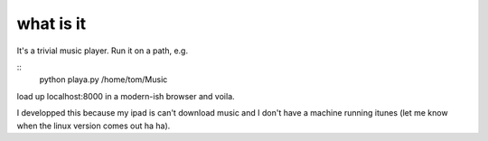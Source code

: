what is it
==========

It's a trivial music player. Run it on a path, e.g.

::
    python playa.py /home/tom/Music

load up localhost:8000 in a modern-ish browser and voila.

I developped this because my ipad is can't download music and I don't
have a machine running itunes (let me know when the linux version
comes out ha ha).

